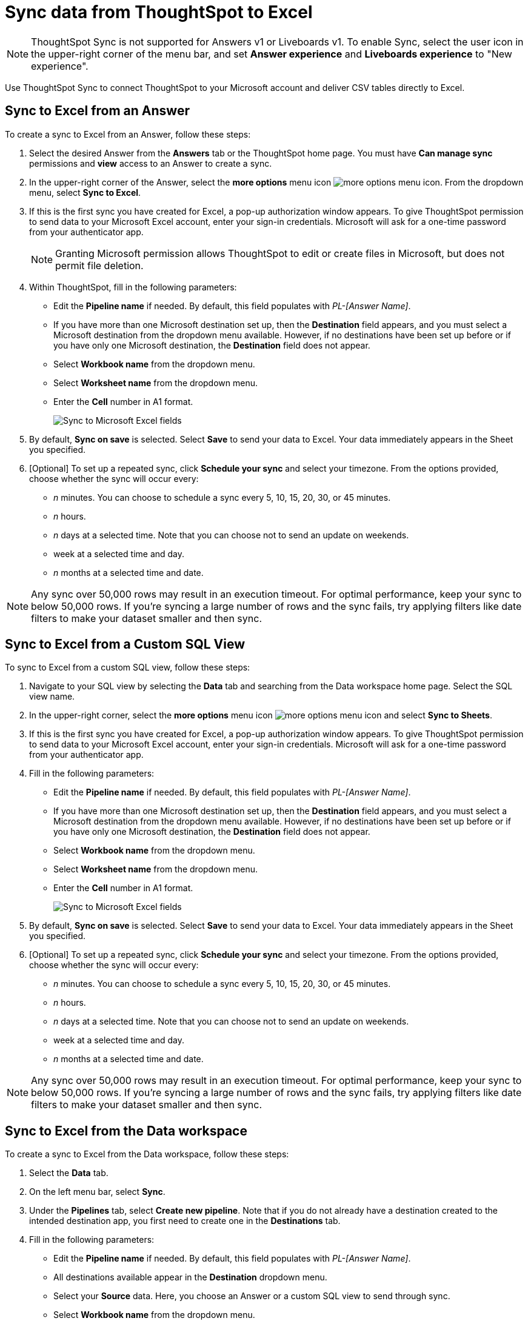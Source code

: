 = Sync data from ThoughtSpot to Excel
:last_updated: 05/17/2023
:linkattrs:
:experimental:
:page-layout: default-cloud
:description: You can connect ThoughtSpot to your Microsoft account and push CSV tables to Excel.
:jira: SCAL-201647

NOTE: ThoughtSpot Sync is not supported for Answers v1 or Liveboards v1. To enable Sync, select the user icon in the upper-right corner of the menu bar, and set *Answer experience* and *Liveboards experience* to "New experience".

Use ThoughtSpot Sync to connect ThoughtSpot to your Microsoft account and deliver CSV tables directly to Excel.


== Sync to Excel from an Answer

To create a sync to Excel from an Answer, follow these steps:

. Select the desired Answer from the *Answers* tab or the ThoughtSpot home page. You must have *Can manage sync* permissions and *view* access to an Answer to create a sync.

. In the upper-right corner of the Answer, select the *more options* menu icon image:icon-more-10px.png[more options menu icon]. From the dropdown menu, select *Sync to Excel*.
+
//NOTE: You cannot create a sync from an unsaved Answer. If the *Sync to Google Sheets* option appears grayed-out in the menu, first save the Answer before trying again.

. If this is the first sync you have created for Excel, a pop-up authorization window appears. To give ThoughtSpot permission to send data to your Microsoft Excel account, enter your sign-in credentials. Microsoft will ask for a one-time password from your authenticator app.
+
NOTE: Granting Microsoft permission allows ThoughtSpot to edit or create files in Microsoft, but does not permit file deletion.


. Within ThoughtSpot, fill in the following parameters:
* Edit the *Pipeline name* if needed. By default, this field populates with _PL-[Answer Name]_.
* If you have more than one Microsoft destination set up, then the *Destination* field appears, and you must select a Microsoft destination from the dropdown menu available. However, if no destinations have been set up before or if you have only one Microsoft destination, the *Destination* field does not appear.
* Select *Workbook name* from the dropdown menu.
* Select *Worksheet name* from the dropdown menu.
* Enter the *Cell* number in A1 format.
+
image:sync-excel-fields.png[Sync to Microsoft Excel fields]


. By default, *Sync on save* is selected. Select *Save* to send your data to Excel. Your data immediately appears in the Sheet you specified.

. [Optional] To set up a repeated sync, click *Schedule your sync* and select your timezone. From the options provided, choose whether the sync will occur every:

* _n_ minutes. You can choose to schedule a sync every 5, 10, 15, 20, 30, or 45 minutes.
* _n_ hours.
* _n_ days at a selected time. Note that you can choose not to send an update on weekends.
* week at a selected time and day.
* _n_ months at a selected time and date.

NOTE: Any sync over 50,000 rows may result in an execution timeout. For optimal performance, keep your sync to below 50,000 rows. If you're syncing a large number of rows and the sync fails, try applying filters like date filters to make your dataset smaller and then sync.


== Sync to Excel from a Custom SQL View

To sync to Excel from a custom SQL view, follow these steps:

. Navigate to your SQL view by selecting the *Data* tab and searching from the Data workspace home page. Select the SQL view name.

. In the upper-right corner, select the *more options* menu icon image:icon-more-10px.png[more options menu icon] and select *Sync to Sheets*.

. If this is the first sync you have created for Excel, a pop-up authorization window appears. To give ThoughtSpot permission to send data to your Microsoft Excel account, enter your sign-in credentials. Microsoft will ask for a one-time password from your authenticator app.

. Fill in the following parameters:
* Edit the *Pipeline name* if needed. By default, this field populates with _PL-[Answer Name]_.
* If you have more than one Microsoft destination set up, then the *Destination* field appears, and you must select a Microsoft destination from the dropdown menu available. However, if no destinations have been set up before or if you have only one Microsoft destination, the *Destination* field does not appear.
* Select *Workbook name* from the dropdown menu.
* Select *Worksheet name* from the dropdown menu.
* Enter the *Cell* number in A1 format.
+
image:sync-excel-fields.png[Sync to Microsoft Excel fields]


. By default, *Sync on save* is selected. Select *Save* to send your data to Excel. Your data immediately appears in the Sheet you specified.

. [Optional] To set up a repeated sync, click *Schedule your sync* and select your timezone. From the options provided, choose whether the sync will occur every:

* _n_ minutes. You can choose to schedule a sync every 5, 10, 15, 20, 30, or 45 minutes.
* _n_ hours.
* _n_ days at a selected time. Note that you can choose not to send an update on weekends.
* week at a selected time and day.
* _n_ months at a selected time and date.

NOTE: Any sync over 50,000 rows may result in an execution timeout. For optimal performance, keep your sync to below 50,000 rows. If you're syncing a large number of rows and the sync fails, try applying filters like date filters to make your dataset smaller and then sync.


== Sync to Excel from the Data workspace

To create a sync to Excel from the Data workspace, follow these steps:

. Select the *Data* tab.

. On the left menu bar, select *Sync*.

. Under the *Pipelines* tab, select *Create new pipeline*. Note that if you do not already have a destination created to the intended destination app, you first need to create one in the *Destinations* tab.



. Fill in the following parameters:
* Edit the *Pipeline name* if needed. By default, this field populates with _PL-[Answer Name]_.
* All destinations available appear in the *Destination* dropdown menu.
* Select your *Source* data. Here, you choose an Answer or a custom SQL view to send through sync.
* Select *Workbook name* from the dropdown menu.
* Select *Worksheet name* from the dropdown menu.
* Enter the *Cell* number in A1 format.
+
image:sync-excel-fields.png[Sync to Microsoft Excel fields]


. By default, *Sync on save* is selected. Select *Save* to send your data to Excel. Your data immediately appears in the Sheet you specified.

. [Optional] To set up a repeated sync, click *Schedule your sync* and select your timezone. From the options provided, choose whether the sync will occur every:

* _n_ minutes. You can choose to schedule a sync every 5, 10, 15, 20, 30, or 45 minutes.
* _n_ hours.
* _n_ days at a selected time. Note that you can choose not to send an update on weekends.
* week at a selected time and day.
* _n_ months at a selected time and date.

NOTE: Any sync over 50,000 rows may result in an execution timeout. For optimal performance, keep your sync to below 50,000 rows. If you're syncing a large number of rows and the sync fails, try applying filters like date filters to make your dataset smaller and then sync.


=== Manage pipelines

While you can also manage a pipeline from the *Pipelines* tab in the Data workspace, accessing the *Manage pipelines* option from an Answer or view displays all pipelines local to that specific data object. To manage a pipeline from an Answer or view, follow these steps:

. Click the *more options* menu icon image:icon-more-10px.png[more options menu icon] and select *Manage pipelines*.
. Scroll to the name of your pipeline from the list that appears. Next to the pipeline name, click the *more options* icon image:icon-more-10px.png[more options menu icon]. From the list that appears, select:
* *Edit* to edit the pipeline’s properties. For a pipeline to Excel, you can edit the pipeline name, file name, sheet name, or cell number. Note that you cannot edit the destination or source of a pipeline.
* *Delete* to permanently delete the pipeline.
* *Sync now* to sync your Answer or view to the designated destination.
* *View run history* to see the pipeline’s Activity log in the Data workspace.


'''
> **Related information**
>
> * xref:thoughtspot-sync.adoc[]
